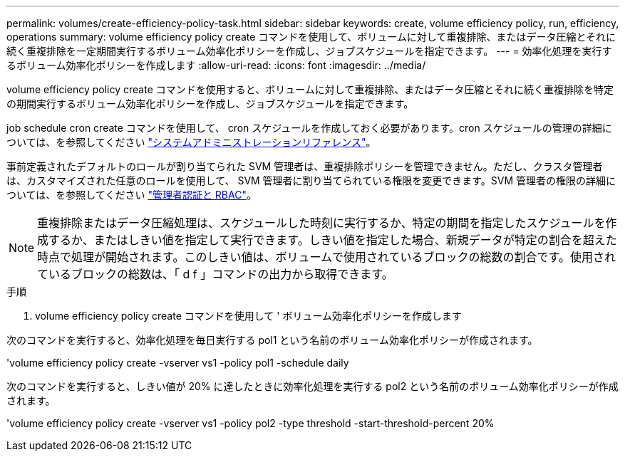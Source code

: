 ---
permalink: volumes/create-efficiency-policy-task.html 
sidebar: sidebar 
keywords: create, volume efficiency policy, run, efficiency, operations 
summary: volume efficiency policy create コマンドを使用して、ボリュームに対して重複排除、またはデータ圧縮とそれに続く重複排除を一定期間実行するボリューム効率化ポリシーを作成し、ジョブスケジュールを指定できます。 
---
= 効率化処理を実行するボリューム効率化ポリシーを作成します
:allow-uri-read: 
:icons: font
:imagesdir: ../media/


[role="lead"]
volume efficiency policy create コマンドを使用すると、ボリュームに対して重複排除、またはデータ圧縮とそれに続く重複排除を特定の期間実行するボリューム効率化ポリシーを作成し、ジョブスケジュールを指定できます。

job schedule cron create コマンドを使用して、 cron スケジュールを作成しておく必要があります。cron スケジュールの管理の詳細については、を参照してください link:../system-admin/index.html["システムアドミニストレーションリファレンス"]。

事前定義されたデフォルトのロールが割り当てられた SVM 管理者は、重複排除ポリシーを管理できません。ただし、クラスタ管理者は、カスタマイズされた任意のロールを使用して、 SVM 管理者に割り当てられている権限を変更できます。SVM 管理者の権限の詳細については、を参照してください link:../authentication/index.html["管理者認証と RBAC"]。

[NOTE]
====
重複排除またはデータ圧縮処理は、スケジュールした時刻に実行するか、特定の期間を指定したスケジュールを作成するか、またはしきい値を指定して実行できます。しきい値を指定した場合、新規データが特定の割合を超えた時点で処理が開始されます。このしきい値は、ボリュームで使用されているブロックの総数の割合です。使用されているブロックの総数は、「 d f 」コマンドの出力から取得できます。

====
.手順
. volume efficiency policy create コマンドを使用して ' ボリューム効率化ポリシーを作成します


次のコマンドを実行すると、効率化処理を毎日実行する pol1 という名前のボリューム効率化ポリシーが作成されます。

'volume efficiency policy create -vserver vs1 -policy pol1 -schedule daily

次のコマンドを実行すると、しきい値が 20% に達したときに効率化処理を実行する pol2 という名前のボリューム効率化ポリシーが作成されます。

'volume efficiency policy create -vserver vs1 -policy pol2 -type threshold -start-threshold-percent 20%
